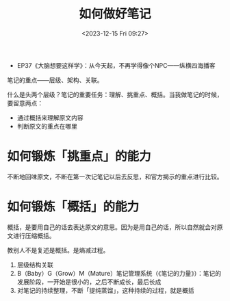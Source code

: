 #+TITLE: 如何做好笔记
#+DATE: <2023-12-15 Fri 09:27>
#+TAGS[]:

- EP37《大脑想要这样学》：从今天起，不再学得像个NPC——纵横四海播客

笔记的重点——层级、架构、关联。

什么是头两个层级？笔记的重要任务：理解、挑重点、概括。当我做笔记的时候，要留意两点：

- 通过概括来理解原文内容
- 判断原文的重点在哪里

* 如何锻炼「挑重点」的能力

不断地回味原文，不断在第一次记笔记以后去反思，和官方揭示的重点进行比较。

* 如何锻炼「概括」的能力

概括，是要用自己的话去表达原文的意思。因为是用自己的话，所以自然就会对原文进行压缩概括。

教别人不是复述是概括。是熵减过程。

1. 层级结构关联
2. B（Baby）G（Grow）M（Mature）笔记管理系统（《笔记的力量》）：笔记的发展阶段，一开始是很小的，之后不断成长，最后长成
3. 对笔记的持续整理，不断「提纯蒸馏」，这种持续的过程，就是概括

